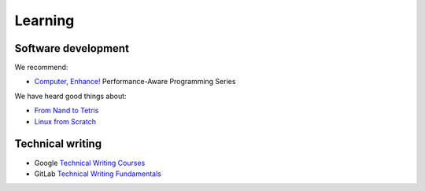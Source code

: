 Learning
========

Software development
--------------------

.. seealso::

   -  :ref:`Learning Django<django-learn>`
   -  :ref:`Learning Rust<rust-learn>`

We recommend:

-  `Computer, Enhance! <https://www.computerenhance.com>`__ Performance-Aware Programming Series

We have heard good things about:

-  `From Nand to Tetris <https://www.nand2tetris.org>`__
-  `Linux from Scratch <https://www.linuxfromscratch.org>`__

Technical writing
-----------------

-  Google `Technical Writing Courses <https://developers.google.com/tech-writing>`__
-  GitLab `Technical Writing Fundamentals <https://handbook.gitlab.com/handbook/product/ux/technical-writing/fundamentals/>`__
